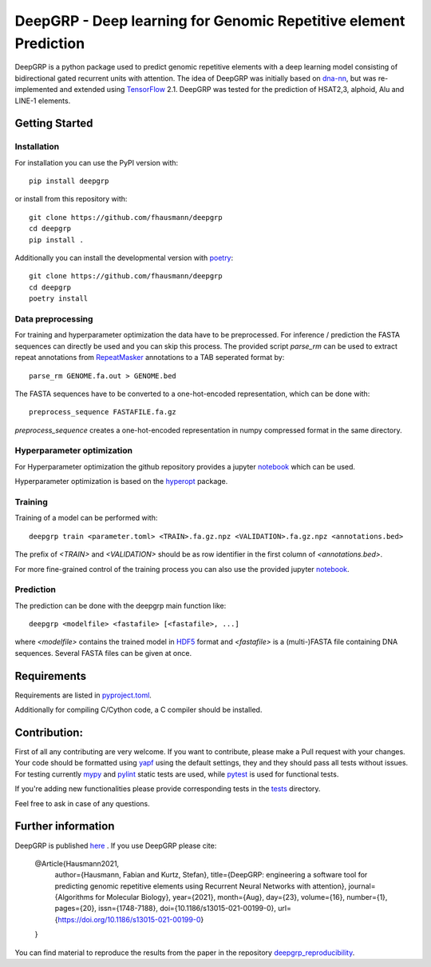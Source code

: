 ==================================================================
DeepGRP - Deep learning for Genomic Repetitive element Prediction
==================================================================

|PyPI version fury.io|

.. |PyPI version fury.io| image:: https://badge.fury.io/py/deepgrp.svg
   :target: https://pypi.org/project/deepgrp/

DeepGRP is a python package used to predict genomic repetitive elements
with a deep learning model consisting of bidirectional gated recurrent units
with attention.
The idea of DeepGRP was initially based on `dna-nn`__, but was re-implemented
and extended using `TensorFlow`__ 2.1.
DeepGRP was tested for the prediction of HSAT2,3, alphoid, Alu
and LINE-1 elements.

.. __: https://github.com/lh3/dna-nn
.. __: https://www.tensorflow.org

Getting Started
===============

Installation
------------

For installation you can use the PyPI version with::

    pip install deepgrp

or install from this repository with::

    git clone https://github.com/fhausmann/deepgrp
    cd deepgrp
    pip install .

Additionally you can install the developmental version with `poetry`__::

    git clone https://github.com/fhausmann/deepgrp
    cd deepgrp
    poetry install

.. __: https://python-poetry.org/

Data preprocessing
------------------
For training and hyperparameter optimization the data have to be preprocessed.
For inference / prediction the FASTA sequences can directly be used and you
can skip this process.
The provided script `parse_rm` can be used to extract repeat annotations from
`RepeatMasker`__ annotations to a TAB seperated format by::

    parse_rm GENOME.fa.out > GENOME.bed

.. __: http://www.repeatmasker.org/

The FASTA sequences have to be converted to a one-hot-encoded representation,
which can be done with::

    preprocess_sequence FASTAFILE.fa.gz

`preprocess_sequence` creates a one-hot-encoded representation in numpy
compressed format in the same directory.


Hyperparameter optimization
---------------------------
For Hyperparameter optimization the github repository provides
a jupyter `notebook`__ which can be used.

.. __: https://github.com/fhausmann/deepgrp/blob/master/notebooks/DeepGRP.ipynb

Hyperparameter optimization is based on the `hyperopt`__ package.

.. __: https://github.com/hyperopt/hyperopt

Training
--------

Training of a model can be performed with::

    deepgrp train <parameter.toml> <TRAIN>.fa.gz.npz <VALIDATION>.fa.gz.npz <annotations.bed>

The prefix of `<TRAIN>` and `<VALIDATION>` should be as row identifier in the first column of `<annotations.bed>`.

For more fine-grained control of the training process you can also use the provided jupyter `notebook`__.

.. __: https://github.com/fhausmann/deepgrp/blob/master/notebooks/Training.ipynb

Prediction
----------
The prediction can be done with the deepgrp main function like::

    deepgrp <modelfile> <fastafile> [<fastafile>, ...]

where `<modelfile>` contains the trained model in `HDF5`__
format and `<fastafile>` is a (multi-)FASTA file containing DNA sequences.
Several FASTA files can be given at once.

.. __: https://www.tensorflow.org/tutorials/keras/save_and_load

Requirements
============
Requirements are listed in `pyproject.toml`__.

.. __: https://github.com/fhausmann/deepgrp/blob/master/pyproject.toml

Additionally for compiling C/Cython code, a C compiler should be installed.

Contribution:
=============
First of all any contributing are very welcome.
If you want to contribute, please make a Pull request with your changes.
Your code should be formatted using `yapf`__ using the default settings,
they and they should pass all tests without issues.
For testing currently `mypy`__ and `pylint`__ static tests are used, while
`pytest`__ is used for functional tests.

.. __: https://github.com/google/yapf
.. __: https://mypy.readthedocs.io/en/latest/
.. __: https://pylint.pycqa.org/en/latest/
.. __: https://docs.pytest.org/en/6.2.x/


If you're adding new functionalities please provide corresponding tests
in the `tests`__ directory.

.. __: ./tests/

Feel free to ask in case of any questions.

Further information
===================
DeepGRP is published `here`__ . If you use DeepGRP please cite:

.. __: https://link.springer.com/article/10.1186/s13015-021-00199-0

   @Article{Hausmann2021,
      author={Hausmann, Fabian and Kurtz, Stefan},
      title={DeepGRP: engineering a software tool for predicting genomic repetitive elements using Recurrent Neural Networks with attention},
      journal={Algorithms for Molecular Biology},
      year={2021},
      month={Aug},
      day={23},
      volume={16},
      number={1},
      pages={20},
      issn={1748-7188},
      doi={10.1186/s13015-021-00199-0},
      url={https://doi.org/10.1186/s13015-021-00199-0}
   }



You can find material to reproduce
the results from the paper in the repository `deepgrp_reproducibility`__.

.. __: https://github.com/fhausmann/deepgrp_reproducibility

